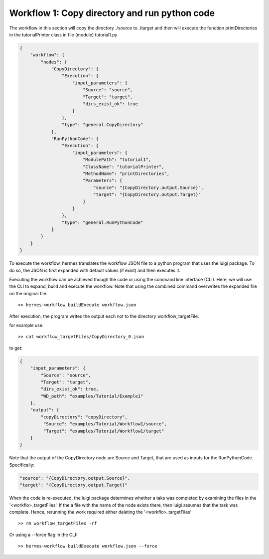Workflow 1: Copy directory and run python code
================================================

The workflow in this section will copy the directory ./source to ./target and then will execute the function
printDirectories in the tutorialPrinter class in file (module) tutorial1.py

.. code-block:: javascript

    {
        "workflow": {
            "nodes": {
                "CopyDirectory": {
                    "Execution": {
                        "input_parameters": {
                            "Source": "source",
                            "Target": "target",
                            "dirs_exist_ok": true
                        }
                    },
                    "type": "general.CopyDirectory"
                },
                "RunPythonCode": {
                    "Execution": {
                        "input_parameters": {
                            "ModulePath": "tutorial1",
                            "ClassName": "tutorialPrinter",
                            "MethodName": "printDirectories",
                            "Parameters": {
                                "source": "{CopyDirectory.output.Source}",
                                "target": "{CopyDirectory.output.Target}"
                            }
                        }
                    },
                    "type": "general.RunPythonCode"
                }
            }
        }
    }

To execute the workflow, hermes translates the workflow JSON file to a python program that uses
the luigi package. To do so, the JSON is first expanded with default values (if exist) and then executes it.

Executing the workflow can be achieved though the code or using the command line interface (CLI).
Here, we will use the CLI to expand, build and execute the workflow. Note that using the combined command
overwrites the expanded file on the original file.

::

    >> hermes-workflow buildExecute workflow.json

After execution, the program writes the output each not to the directory workflow_targetFile.

for example use:

::

    >> cat workflow_targetFiles/CopyDirectory_0.json

to get:

.. code-block:: javascript

    {
        "input_parameters": {
            "Source": "source",
            "Target": "target",
            "dirs_exist_ok": true,
            "WD_path": "examples/Tutorial/Example1"
        },
        "output": {
            "copyDirectory": "copyDirectory",
             "Source": "examples/Tutorial/Workflow1/source",
             "Target": "examples/Tutorial/Workflow1/target"
        }
    }

Note that the output of the CopyDirectory node are Source and Target, that are used as inputs for the
RunPythonCode. Specifically:

.. code-block:: javascript

    "source": "{CopyDirectory.output.Source}",
    "target": "{CopyDirectory.output.Target}"


When the code is re-executed, the luigi package determines whether a taks was completed by examining the files
in the '<workflo>_targetFiles'. If the a file with the name of the node exists there, then luigi assumes that the task
was complete. Hence, rerunning the work required either deleting the  '<workflo>_targetFiles'

::

    >> rm workflow_targetFiles -rf

Or using a --force flag in the CLI:

::

    >> hermes-workflow buildExecute workflow.json --force


